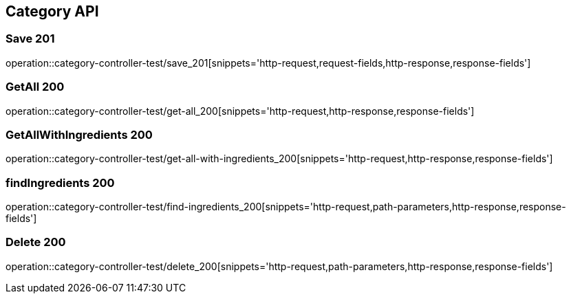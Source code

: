 [[Category-API]]
== Category API

[[Category-저장]]
=== Save 201
operation::category-controller-test/save_201[snippets='http-request,request-fields,http-response,response-fields']

[[Category-getAll]]
=== GetAll 200
operation::category-controller-test/get-all_200[snippets='http-request,http-response,response-fields']

[[Category-getAllWithIngredients]]
=== GetAllWithIngredients 200
operation::category-controller-test/get-all-with-ingredients_200[snippets='http-request,http-response,response-fields']

[[Category-조회]]
=== findIngredients 200
operation::category-controller-test/find-ingredients_200[snippets='http-request,path-parameters,http-response,response-fields']

[[Category-삭제]]
=== Delete 200
operation::category-controller-test/delete_200[snippets='http-request,path-parameters,http-response,response-fields']
